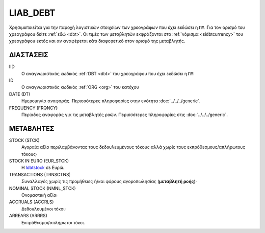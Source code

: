 LIAB_DEBT
---------
Χρησιμοποιείται για την παροχή λογιστικών στοιχείων των χρεογράφων που έχει εκδώσει η ``ΠΜ``. Για τον ορισμό του χρεογράφου δείτε :ref:`εδώ <dbt>`.  Οι τιμές των μεταβλητών εκφράζονται στο :ref:`νόμισμα <sidbtcurrency>` του χρεογράφου εκτός και αν αναφέρεται κάτι διαφορετικό στον ορισμό της μεταβλητής.

ΔΙΑΣΤΑΣΕΙΣ
~~~~~~~~~~

IID
    Ο αναγνωριστικός κωδικός :ref:`DBT <dbt>` του χρεογράφου που έχει εκδώσει η ``ΠΜ``

ID
    Ο αναγνωριστικός κωδικός :ref:`ORG <org>` του κατόχου

DATE (DT)
    Ημερομηνία αναφοράς.  Περισσότερες πληροφορίες στην ενότητα :doc:`../../../generic`.

FREQUENCY (FRQNCY)
    Περίοδος αναφοράς για τις μεταβλητές ροών.  Περισσότερες πληροφορίες στις :doc:`../../../generic`.

ΜΕΤΑΒΛΗΤΕΣ
~~~~~~~~~~

.. _ldbtstock:

STOCK (STCK)
    Αγοραία αξία περιλαμβάνοντας τους δεδουλευμένους τόκους αλλά χωρίς τους εκπρόθεσμους/απλήρωτους τόκους·

STOCK IN EURO (EUR_STCK)
    Η ldbtstock_ σε Ευρώ.

TRANSACTIONS (TRNSCTNS)
    Συναλλαγές χωρίς τις προμήθειες ή/και φόρους αγοροπωλησίας (**μεταβλητή ροής**)·

NOMINAL STOCK (NMNL_STCK)
    Ονομαστική αξία·

ACCRUALS (ACCRLS)
    Δεδουλευμένοι τόκοι·

ARREARS (ARRRS)
    Εκπρόθεσμοι/απλήρωτοι τόκοι.
